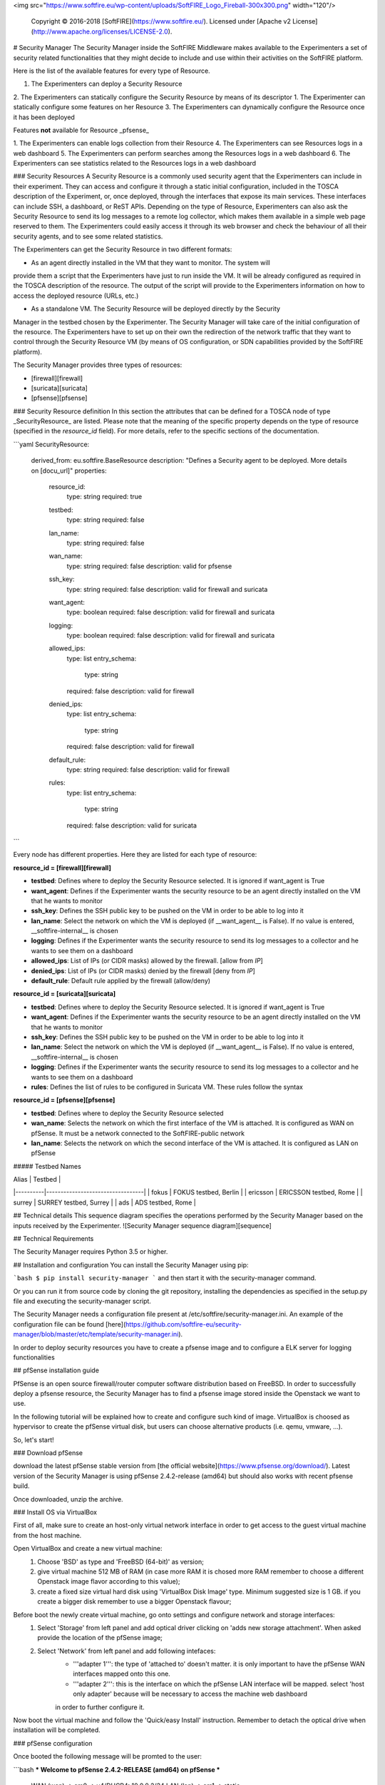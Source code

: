 <img src="https://www.softfire.eu/wp-content/uploads/SoftFIRE_Logo_Fireball-300x300.png" width="120"/>

  Copyright © 2016-2018 [SoftFIRE](https://www.softfire.eu/).
  Licensed under [Apache v2 License](http://www.apache.org/licenses/LICENSE-2.0).

# Security Manager
The Security Manager inside the SoftFIRE Middleware makes available to the Experimenters a
set of security related functionalities that they might decide to include and use within their
activities on the SoftFIRE platform.

Here is the list of the available features for every type of Resource.

1. The Experimenters can deploy a Security Resource
2. The Experimenters can statically configure the Security Resource by means of its descriptor
1. The Experimenter can statically configure some features on her Resource
3. The Experimenters can dynamically configure the Resource once it has been deployed

Features **not** available for Resource _pfsense_

1. The Experimenters can enable logs collection from their Resource
4. The Experimenters can see Resources logs in a web dashboard
5. The Experimenters can perform searches among the Resources logs in a web dashboard
6. The Experimenters can see statistics related to the Resources logs in a web dashboard  

### Security Resources
A Security Resource is a commonly used security agent that the Experimenters can include in their
experiment. They can access and configure it through a static initial configuration, included in the
TOSCA description of the Experiment, or, once deployed, through the interfaces that expose its
main services. These interfaces can include SSH, a dashboard, or ReST APIs.
Depending on the type of Resource, Experimenters can also ask the Security Resource to send its log messages to a remote log
collector, which makes them available in a simple web page reserved to them. The Experimenters
could easily access it through its web browser and check the behaviour of all their security agents,
and to see some related statistics.

The Experimenters can get the Security Resource in two different formats:

* As an agent directly installed in the VM that they want to monitor. The system will
provide them a script that the Experimenters have just to run inside the VM. It will be already
configured as required in the TOSCA description of the resource. The output of the script
will provide to the Experimenters information on how to access the deployed resource
(URLs, etc.)

* As a standalone VM. The Security Resource will be deployed directly by the Security
Manager in the testbed chosen by the Experimenter. The Security Manager will take
care of the initial configuration of the resource.
The Experimenters have to set up on their own the redirection of the network traffic that they want
to control through the Security Resource VM (by means of OS configuration, or SDN capabilities provided by the SoftFIRE platform).  

The Security Manager provides three types of resources:

* [firewall][firewall]
* [suricata][suricata]
* [pfsense][pfsense]


### Security Resource definition
In this section the attributes that can be defined for a TOSCA node of type _SecurityResource_ are listed. Please note that
the meaning of the specific property depends on the type of resource (specified in the *resource_id* field). 
For more details, refer to the specific sections of the documentation. 

```yaml
SecurityResource:
    derived_from: eu.softfire.BaseResource
    description: "Defines a Security agent to be deployed. More details on [docu_url]"
    properties:

        resource_id:
            type: string
            required: true

        testbed:
            type: string
            required: false

        lan_name:
            type: string
            required: false

        wan_name: 
            type: string
            required: false
            description: valid for pfsense

        ssh_key:
            type: string
            required: false
            description: valid for firewall and suricata

        want_agent:
            type: boolean
            required: false
            description: valid for firewall and suricata

        logging:
            type: boolean
            required: false
            description: valid for firewall and suricata

        allowed_ips:
            type: list
            entry_schema:
                type: string
            required: false
            description: valid for firewall

        denied_ips:
            type: list
            entry_schema:
                type: string
            required: false
            description: valid for firewall

        default_rule:
            type: string
            required: false
            description: valid for firewall

        rules: 
            type: list
            entry_schema:
                type: string 
            required: false
            description: valid for suricata
```

Every node has different properties. Here they are listed for each type of resource:

**resource_id = [firewall][firewall]**

* **testbed**: Defines where to deploy the Security Resource selected. It is ignored if want_agent is True
* **want_agent**: Defines if the Experimenter wants the security resource to be an agent directly installed on the VM that he wants to monitor
* **ssh_key**: Defines the SSH public key to be pushed on the VM in order to be able to log into it
* **lan_name**: Select the network on which the VM is deployed (if __want_agent__ is False). If no value is entered, __softfire-internal__ is chosen
* **logging**: Defines if the Experimenter wants the security resource to send its log messages to a collector and he wants to see them on a dashboard
* **allowed_ips**: List of IPs (or CIDR  masks) allowed by the firewall. [allow from *IP*]
* **denied_ips**: List of IPs (or CIDR masks) denied by the firewall [deny from *IP*]
* **default_rule**: Default rule applied by the firewall (allow/deny)

**resource_id = [suricata][suricata]**

* **testbed**: Defines where to deploy the Security Resource selected. It is ignored if want_agent is True
* **want_agent**: Defines if the Experimenter wants the security resource to be an agent directly installed on the VM that he wants to monitor
* **ssh_key**: Defines the SSH public key to be pushed on the VM in order to be able to log into it
* **lan_name**: Select the network on which the VM is deployed (if __want_agent__ is False). If no value is entered, __softfire-internal__ is chosen
* **logging**: Defines if the Experimenter wants the security resource to send its log messages to a collector and he wants to see them on a dashboard
* **rules**: Defines the list of rules to be configured in Suricata VM. These rules follow the syntax 

**resource_id = [pfsense][pfsense]**

* **testbed**: Defines where to deploy the Security Resource selected
* **wan_name**: Selects the network on which the first interface of the VM is attached. It is configured as WAN on pfSense. It must be a network connected to the SoftFIRE-public network 
* **lan_name**: Selects the network on which the second interface of the VM is attached. It is configured as LAN on pfSense


##### Testbed Names

| Alias    | Testbed                          |
|----------|----------------------------------|
| fokus    | FOKUS testbed, Berlin            |
| ericsson | ERICSSON testbed, Rome           |
| surrey   | SURREY testbed, Surrey           |
| ads      | ADS testbed, Rome                |

## Technical details
This sequence diagram specifies the operations performed by the Security Manager based on the inputs received by the Experimenter.
![Security Manager sequence diagram][sequence]

## Technical Requirements

The Security Manager requires Python 3.5 or higher.

## Installation and configuration
You can install the Security Manager using pip:

```bash
$ pip install security-manager
```
and then start it with the security-manager command.

Or you can run it from source code by cloning the git repository, installing the dependencies as specified in the setup.py file and executing the security-manager script.

The Security Manager needs a configuration file present at /etc/softfire/security-manager.ini. An example of the configuration file can be found [here](https://github.com/softfire-eu/security-manager/blob/master/etc/template/security-manager.ini).

In order to deploy security resources you have to create a pfsense image and to configure a ELK server for logging functionalities

## pfSense installation guide

PfSense is an open source firewall/router computer software distribution based on FreeBSD.
In order to successfully deploy a pfsense resource, the Security Manager has to find a pfsense image stored inside the Openstack
we want to use.

In the following tutorial will be explained how to create and configure such kind of image.
VirtualBox is choosed as hypervisor to create the pfSense virtual disk, but users can choose alternative products (i.e. qemu, vmware, ...).

So, let's start!

### Download pfSense

download the latest pfSense stable version from [the official website](https://www.pfsense.org/download/).
Latest version of the Security Manager is using  pfSense 2.4.2-release (amd64) but should also works with recent pfsense build.

Once downloaded, unzip the archive.


### Install OS via VirtualBox

First of all, make sure to create an host-only virtual network interface in order to get access to the guest virtual machine from the host machine.

Open VirtualBox and create a new virtual machine:
    1. Choose 'BSD' as type and 'FreeBSD (64-bit)' as version;
    2. give virtual machine 512 MB of RAM (in case more RAM it is chosed more RAM remember to choose a different Openstack image flavor according to this value);
    3. create a fixed size virtual hard disk using 'VirtualBox Disk Image' type. Minimum suggested size is 1 GB. if you create a bigger disk remember to use a bigger Openstack flavour;

Before boot the newly create virtual machine, go onto settings and configure network and storage interfaces:
    1. Select 'Storage' from left panel and add optical driver clicking on 'adds new storage attachment'. When asked provide the location of the pfSense image;
    2. Select 'Network' from left panel and add following intefaces:
        - '''adapter 1''': the type of 'attached to' doesn't matter. it is only important to have the pfSense WAN interfaces mapped onto this one.
        - '''adapter 2''': this is the interface on which the pfSense LAN interface will be mapped. select 'host only adapter' because will be necessary to access the machine web dashboard
        in order to further configure it.

Now boot the virtual machine and follow the 'Quick/easy Install' instruction. Remember to detach the optical drive when installation will be completed.

### pfSense configuration

Once booted the following message will be promted to the user:

```bash
*** Welcome to pfSense 2.4.2-RELEASE (amd64) on pfSense ***

 WAN (wan)       -> em0        -> v4/DHCP4: 10.0.0.2/24
 LAN (lan)       -> em1        -> static

 0) Logout (SSH only)                  9) pfTop
 1) Assign Interfaces                 10) Filter Logs
 2) Set interface(s) IP address       11) Restart webConfigurator
 3) Reset webConfigurator password    12) PHP shell + pfSense tools
 4) Reset to factory defaults         13) Update from console
 5) Reboot system                     14) Disable Secure Shell (sshd)
 6) Halt system                       15) Restore recent configuration
 7) Ping host                         16) Restart PHP-FPM
 8) Shell

Enter an option:
```

It is necessary to configure network interfaces so select option '2) Set Interface(s) IP address and LAN interface':
    1. '''WAN''': this interface will receive an ip address from the virtual gateway provided by Openstack, so configure it to use DHCP4;
    2. '''LAN''': it is necessary to get access to pfSense web dashbord so we assign a static ip based on the subnet asigned from the host machine (in our case 192.168.56.0/24).
```bash
Enter the new LAN IPV4 address. Press <ENTER> for None:
> 192.168.56.2

...

Enter the new Lan IPv4 subnet bit count (1 to 31):
> 24

For a WAN, enter the new LAN IPv4 upstream gateway address.
For a LAN, press <ENTER> for none:
> 192.168.56.1
...
```

Enter the web dashboard at 192.168.56.2 using 'admin' as username and 'pfsense' as passsword.
Select 'LAN' from the 'interfaces' dropdown menu and set IPv4 configuration type to 'DHCP'. Save and close.
When you will boot your pfsense image on Openstack, it will assign you an ip on the LAN interface so you can get ssh access and customize it based on your experiment requirement.

Finally you have to enable ssh by selecting '14) Enable Secure Shell (sshd)' and open port 22 on pfSense. The latter is done by executing the command inside a pfSense shell:
```bash
$ easyrule pass LAN TCP any any 22
```

### Prepare the pfSense image

Before shutdown the virtual machine you have to compact VirtualBox's VDI file size issuing the following command on the guest machine:
```bash
$ dd if=/dev/zero of=/empty; rm /empty
```

On the host machine:
```bash
$ vboxmanage modifymedium --compact /path/to/pfsense.vdi
```

Finally convert the VDI disk to qcow2 format:
```bash
$ qemu-img convert pfsense.vdi -O qcow2 pfsense.qcow2
```

Now you can upload the pfsense image on your Openstack using the label and the flavor name provided inside the 'security-manage.ini'.

## Install and configure ELK stack

ELK stack provide logging functionalities to suricata and firewall resources. An user can visualize these logs through a web dashboard.
It is required to install Elastichsearch, Logstash and Kibana on a separate server or directly inside the same server in which the security manager is running.

First of all, you have to proerly set port values through which ELK will listen. Inside the directory 'logging ELK/' there are three files:
    1. default-conf.conf: it containts logstash configuration parameters;
    2. elasticsearch.yml: it containts elastichsearch configuration parameters;
    3. kibana.yml: it containts kibana configuration parameters.

Subsequently you have to also use these ports and the ELK server ip address inside the security-manage.ini file otherwise the Security Manager will be unable to contact the logging server.

To start the installation and execute all the component, simply launch the 'logging ELK/setuo.sh' script.

Finally you have to load through the kibana dashbaord (see configuration file to know the port to use) the templates located inside 'logging ELK/kibana_template' directory:
    - dashboard.json contains all views that compose the html page;
    - others files containt views definition.
Once you have created the dashboard, you have to specifiy the template id assigned by kibana inside the 'security-manager.ini' file.

## Issue tracker

Issues and bug reports should be posted to the GitHub Issue Tracker of this project.

# What is SoftFIRE?

SoftFIRE provides a set of technologies for building a federated experimental platform aimed at the construction and experimentation of services and functionalities built on top of NFV and SDN technologies.
The platform is a loose federation of already existing testbed owned and operated by distinct organizations for purposes of research and development.

SoftFIRE has three main objectives: supporting interoperability, programming and security of the federated testbed.
Supporting the programmability of the platform is then a major goal and it is the focus of the SoftFIRE’s Second Open Call.

## Licensing and distribution
Copyright © [2016-2018] SoftFIRE project

Licensed under the Apache License, Version 2.0 (the "License");

you may not use this file except in compliance with the License.
You may obtain a copy of the License at

  http://www.apache.org/licenses/LICENSE-2.0

Unless required by applicable law or agreed to in writing, software
distributed under the License is distributed on an "AS IS" BASIS,
WITHOUT WARRANTIES OR CONDITIONS OF ANY KIND, either express or implied.
See the License for the specific language governing permissions and
limitations under the License.



<!--
 References
-->

[node_types]:etc/softfire_node_types.yaml
[firewall]:firewall.md
[suricata]:suricata.md
[pfsense]:pfsense.md
[docu_url]:http://docs.softfire.eu/security-manager/
[sequence]:security-manager.png





